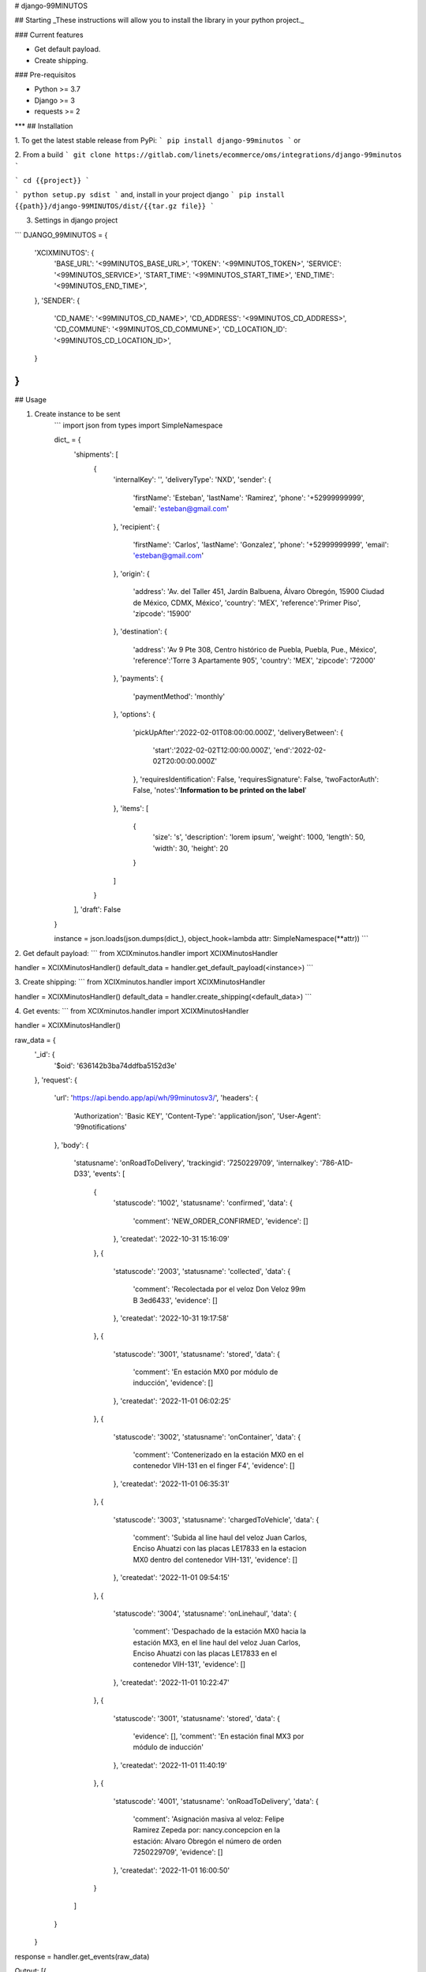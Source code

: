 # django-99MINUTOS

## Starting
_These instructions will allow you to install the library in your python project._

### Current features

-   Get default payload.
-   Create shipping.

### Pre-requisitos

-   Python >= 3.7
-   Django >= 3
-   requests >= 2
***
## Installation

1. To get the latest stable release from PyPi:
```
pip install django-99minutos
```
or

2. From a build
```
git clone https://gitlab.com/linets/ecommerce/oms/integrations/django-99minutos
```

```
cd {{project}}
```

```
python setup.py sdist
```
and, install in your project django
```
pip install {{path}}/django-99MINUTOS/dist/{{tar.gz file}}
```

3. Settings in django project

```
DJANGO_99MINUTOS = {
    'XCIXMINUTOS': {
        'BASE_URL': '<99MINUTOS_BASE_URL>',
        'TOKEN': '<99MINUTOS_TOKEN>',
        'SERVICE': '<99MINUTOS_SERVICE>',
        'START_TIME': '<99MINUTOS_START_TIME>',
        'END_TIME': '<99MINUTOS_END_TIME>',
    },
    'SENDER': {
        'CD_NAME': '<99MINUTOS_CD_NAME>',
        'CD_ADDRESS': '<99MINUTOS_CD_ADDRESS>',
        'CD_COMMUNE': '<99MINUTOS_CD_COMMUNE>',
        'CD_LOCATION_ID': '<99MINUTOS_CD_LOCATION_ID>',
    }
}
```

## Usage

1. Create instance to be sent
    ```
    import json
    from types import SimpleNamespace

    dict_ = {
        'shipments': [
            {
                'internalKey': '',
                'deliveryType': 'NXD',
                'sender': {
                    'firstName': 'Esteban',
                    'lastName': 'Ramirez',
                    'phone': '+52999999999',
                    'email': 'esteban@gmail.com'
                },
                'recipient': {
                    'firstName': 'Carlos',
                    'lastName': 'Gonzalez',
                    'phone': '+52999999999',
                    'email': 'esteban@gmail.com'
                },
                'origin': {
                    'address': 'Av. del Taller 451, Jardín Balbuena, Álvaro Obregón, 15900 Ciudad de México, CDMX, México',
                    'country': 'MEX',
                    'reference':'Primer Piso',
                    'zipcode': '15900'
                },
                'destination': {
                    'address': 'Av 9 Pte 308, Centro histórico de Puebla, Puebla, Pue., México',
                    'reference':'Torre 3 Apartamente 905',
                    'country': 'MEX',
                    'zipcode': '72000'
                },
                'payments': {
                    'paymentMethod': 'monthly'
                },
                'options': {
                    'pickUpAfter':'2022-02-01T08:00:00.000Z',
                    'deliveryBetween': {
                       'start':'2022-02-02T12:00:00.000Z',
                       'end':'2022-02-02T20:00:00.000Z'
                    },
                    'requiresIdentification': False,
                    'requiresSignature': False,
                    'twoFactorAuth': False,
                    'notes':'**Information to be printed on the label**'
                },
                'items': [
                    {
                        'size': 's',
                        'description': 'lorem ipsum',
                        'weight': 1000,
                        'length': 50,
                        'width': 30,
                        'height': 20
                    }
                ]
            }
        ],
        'draft': False
    }

    instance = json.loads(json.dumps(dict_), object_hook=lambda attr: SimpleNamespace(**attr))
    ```

2. Get default payload:
```
from XCIXminutos.handler import XCIXMinutosHandler

handler = XCIXMinutosHandler()
default_data = handler.get_default_payload(<instance>)
```

3. Create shipping:
```
from XCIXminutos.handler import XCIXMinutosHandler

handler = XCIXMinutosHandler()
default_data = handler.create_shipping(<default_data>)
```

4. Get events:
```
from XCIXminutos.handler import XCIXMinutosHandler

handler = XCIXMinutosHandler()

raw_data = {
    '_id': {
        '$oid': '636142b3ba74ddfba5152d3e'
    },
    'request': {
        'url': 'https://api.bendo.app/api/wh/99minutosv3/',
        'headers': {
            'Authorization': 'Basic KEY',
            'Content-Type': 'application/json',
            'User-Agent': '99notifications'
        },
        'body': {
            'statusname': 'onRoadToDelivery',
            'trackingid': '7250229709',
            'internalkey': '786-A1D-D33',
            'events': [
                {
                    'statuscode': '1002',
                    'statusname': 'confirmed',
                    'data': {
                        'comment': 'NEW_ORDER_CONFIRMED',
                        'evidence': []
                    },
                    'createdat': '2022-10-31 15:16:09'
                },
                {
                    'statuscode': '2003',
                    'statusname': 'collected',
                    'data': {
                        'comment': 'Recolectada por el veloz Don Veloz 99m B 3ed6433',
                        'evidence': []
                    },
                    'createdat': '2022-10-31 19:17:58'
                },
                {
                    'statuscode': '3001',
                    'statusname': 'stored',
                    'data': {
                        'comment': 'En estación MX0 por módulo de inducción',
                        'evidence': []
                    },
                    'createdat': '2022-11-01 06:02:25'
                },
                {
                    'statuscode': '3002',
                    'statusname': 'onContainer',
                    'data': {
                        'comment': 'Contenerizado en la estación MX0 en el contenedor VIH-131 en el finger F4',
                        'evidence': []
                    },
                    'createdat': '2022-11-01 06:35:31'
                },
                {
                    'statuscode': '3003',
                    'statusname': 'chargedToVehicle',
                    'data': {
                        'comment': 'Subida al line haul del veloz Juan Carlos, Enciso Ahuatzi con las placas LE17833 en la estacion MX0 dentro del contenedor VIH-131',
                        'evidence': []
                    },
                    'createdat': '2022-11-01 09:54:15'
                },
                {
                    'statuscode': '3004',
                    'statusname': 'onLinehaul',
                    'data': {
                        'comment': 'Despachado de la estación MX0 hacia la estación MX3, en el line haul del veloz Juan Carlos, Enciso Ahuatzi con las placas LE17833 en el contenedor VIH-131',
                        'evidence': []
                    },
                    'createdat': '2022-11-01 10:22:47'
                },
                {
                    'statuscode': '3001',
                    'statusname': 'stored',
                    'data': {
                        'evidence': [],
                        'comment': 'En estación final MX3 por módulo de inducción'
                    },
                    'createdat': '2022-11-01 11:40:19'
                },
                {
                    'statuscode': '4001',
                    'statusname': 'onRoadToDelivery',
                    'data': {
                        'comment': 'Asignación masiva al veloz: Felipe Ramirez Zepeda por: nancy.concepcion en la estación: Alvaro Obregón el número de orden 7250229709',
                        'evidence': []
                    },
                    'createdat': '2022-11-01 16:00:50'
                }
            ]
        }
    }

response = handler.get_events(raw_data)

Output:
[{
    'city': 'Santiago'
    'state': 'RM',
    'description': 'Llego al almacén',
    'date': '12/12/2021'
}]
```

5. Get status and if "is_delivered":
```
from XCIXminutos.handler import XCIXMinutosHandler

handler = XCIXMinutosHandler()

raw_data = {
    '_id': {
        '$oid': '636142b3ba74ddfba5152d3e'
    },
    'request': {
        'url': 'https://api.bendo.app/api/wh/99minutosv3/',
        'headers': {
            'Authorization': 'Basic KEY',
            'Content-Type': 'application/json',
            'User-Agent': '99notifications'
        },
        'body': {
            'statusname': 'onRoadToDelivery',
            'trackingid': '7250229709',
            'internalkey': '786-A1D-D33',
            'events': [
                {
                    'statuscode': '1002',
                    'statusname': 'confirmed',
                    'data': {
                        'comment': 'NEW_ORDER_CONFIRMED',
                        'evidence': []
                    },
                    'createdat': '2022-10-31 15:16:09'
                },
                {
                    'statuscode': '2003',
                    'statusname': 'collected',
                    'data': {
                        'comment': 'Recolectada por el veloz Don Veloz 99m B 3ed6433',
                        'evidence': []
                    },
                    'createdat': '2022-10-31 19:17:58'
                },
                {
                    'statuscode': '3001',
                    'statusname': 'stored',
                    'data': {
                        'comment': 'En estación MX0 por módulo de inducción',
                        'evidence': []
                    },
                    'createdat': '2022-11-01 06:02:25'
                },
                {
                    'statuscode': '3002',
                    'statusname': 'onContainer',
                    'data': {
                        'comment': 'Contenerizado en la estación MX0 en el contenedor VIH-131 en el finger F4',
                        'evidence': []
                    },
                    'createdat': '2022-11-01 06:35:31'
                },
                {
                    'statuscode': '3003',
                    'statusname': 'chargedToVehicle',
                    'data': {
                        'comment': 'Subida al line haul del veloz Juan Carlos, Enciso Ahuatzi con las placas LE17833 en la estacion MX0 dentro del contenedor VIH-131',
                        'evidence': []
                    },
                    'createdat': '2022-11-01 09:54:15'
                },
                {
                    'statuscode': '3004',
                    'statusname': 'onLinehaul',
                    'data': {
                        'comment': 'Despachado de la estación MX0 hacia la estación MX3, en el line haul del veloz Juan Carlos, Enciso Ahuatzi con las placas LE17833 en el contenedor VIH-131',
                        'evidence': []
                    },
                    'createdat': '2022-11-01 10:22:47'
                },
                {
                    'statuscode': '3001',
                    'statusname': 'stored',
                    'data': {
                        'evidence': [],
                        'comment': 'En estación final MX3 por módulo de inducción'
                    },
                    'createdat': '2022-11-01 11:40:19'
                },
                {
                    'statuscode': '4001',
                    'statusname': 'onRoadToDelivery',
                    'data': {
                        'comment': 'Asignación masiva al veloz: Felipe Ramirez Zepeda por: nancy.concepcion en la estación: Alvaro Obregón el número de orden 7250229709',
                        'evidence': []
                    },
                    'createdat': '2022-11-01 16:00:50'
                }
            ]
        }
    }

response = handler.get_status(raw_data)

Output:
('Entregado', True)
```
